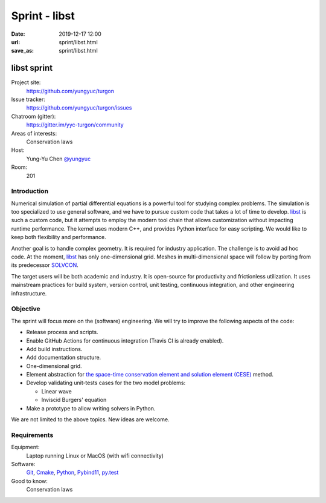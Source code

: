 ==============
Sprint - libst
==============

:date: 2019-12-17 12:00
:url: sprint/libst.html
:save_as: sprint/libst.html

.. _libst: https://github.com/yungyuc/turgon

.. _SOLVCON: https://github.com/solvcon/solvcon

.. _Git: https://git-scm.com

.. _Cmake: https://cmake.org

.. _Python: https://python.org

.. _Pybind11: https://pybind11.readthedocs.io/en/stable/

.. _py.test: https://docs.pytest.org/en/latest/

.. _xtl: https://github.com/xtensor-stack/xtl

.. _xsimd: https://github.com/xtensor-stack/xsimd

.. _xtensor: https://github.com/xtensor-stack/xtensor

.. _xtensor-python: https://github.com/xtensor-stack/xtensor-python

libst sprint
============

Project site:
  https://github.com/yungyuc/turgon

Issue tracker:
  https://github.com/yungyuc/turgon/issues

Chatroom (gitter):
  https://gitter.im/yyc-turgon/community

Areas of interests:
  Conservation laws

Host:
  Yung-Yu Chen `@yungyuc <https://twitter.com/yungyuc>`__

Room:
  201

Introduction
------------

Numerical simulation of partial differential equations is a powerful tool for
studying complex problems.  The simulation is too specialized to use general
software, and we have to pursue custom code that takes a lot of time to
develop.  libst_ is such a custom code, but it attempts to employ the modern
tool chain that allows customization without impacting runtime performance.
The kernel uses modern C++, and provides Python interface for easy scripting.
We would like to keep both flexibility and performance.

Another goal is to handle complex geometry.  It is required for industry
application.  The challenge is to avoid ad hoc code.  At the moment, libst_
has only one-dimensional grid.  Meshes in multi-dimensional space will follow
by porting from its predecessor SOLVCON_.

The target users will be both academic and industry.  It is open-source for
productivity and frictionless utilization.  It uses mainstream practices for
build system, version control, unit testing, continuous integration, and other
engineering infrastructure.

Objective
---------

The sprint will focus more on the (software) engineering.  We will try to
improve the following aspects of the code:

* Release process and scripts.
* Enable GitHub Actions for continuous integration (Travis CI is already
  enabled).
* Add build instructions.
* Add documentation structure.
* One-dimensional grid.
* Element abstraction for `the space-time conservation element and solution
  element (CESE) <http://www.grc.nasa.gov/WWW/microbus/>`__ method.
* Develop validating unit-tests cases for the two model problems:

  - Linear wave
  - Inviscid Burgers' equation
* Make a prototype to allow writing solvers in Python.

We are not limited to the above topics.  New ideas are welcome.

Requirements
------------

Equipment:
  Laptop running Linux or MacOS (with wifi connectivity)

Software:
  Git_, Cmake_, Python_, Pybind11_, py.test_

Good to know:
  Conservation laws
